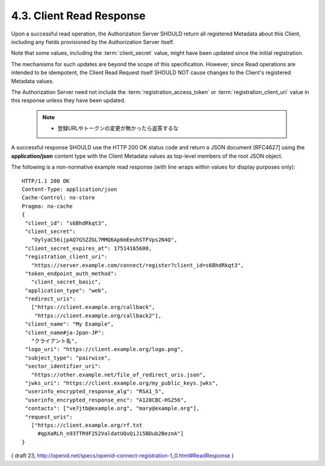 4.3.  Client Read Response
------------------------------------

Upon a successful read operation, 
the Authorization Server SHOULD return all registered Metadata about this Client, 
including any fields provisioned by the Authorization Server itself. 

Note that some values, 
including the :term:`client_secret` value, 
might have been updated since the initial registration. 

The mechanisms for such updates are beyond the scope of this specification. 
However, 
since Read operations are intended to be idempotent, 
the Client Read Request itself SHOULD NOT cause changes to the Client's registered Metadata values.

The Authorization Server need not include the :term:`registration_access_token` 
or :term:`registration_client_uri` value in this response 
unless they have been updated.

    .. note::
        - 登録URLやトークンの変更が無かったら返答するな

A successful response SHOULD use the HTTP 200 OK status code 
and return a JSON document [RFC4627] 
using the **application/json** content type 
with the Client Metadata values as top-level members of the root JSON object.

The following is a non-normative example read response 
(with line wraps within values for display purposes only):

::

  HTTP/1.1 200 OK
  Content-Type: application/json
  Cache-Control: no-store
  Pragma: no-cache
  {
   "client_id": "s6BhdRkqt3",
   "client_secret":
     "OylyaC56ijpAQ7G5ZZGL7MMQ6Ap6mEeuhSTFVps2N4Q",
   "client_secret_expires_at": 17514165600,
   "registration_client_uri":
     "https://server.example.com/connect/register?client_id=s6BhdRkqt3",
   "token_endpoint_auth_method":
     "client_secret_basic",
   "application_type": "web",
   "redirect_uris":
     ["https://client.example.org/callback",
      "https://client.example.org/callback2"],
   "client_name": "My Example",
   "client_name#ja-Jpan-JP":
     "クライアント名",
   "logo_uri": "https://client.example.org/logo.png",
   "subject_type": "pairwise",
   "sector_identifier_uri":
     "https://other.example.net/file_of_redirect_uris.json",
   "jwks_uri": "https://client.example.org/my_public_keys.jwks",
   "userinfo_encrypted_response_alg": "RSA1_5",
   "userinfo_encrypted_response_enc": "A128CBC-HS256",
   "contacts": ["ve7jtb@example.org", "mary@example.org"],
   "request_uris":
     ["https://client.example.org/rf.txt
       #qpXaRLh_n93TTR9F252ValdatUQvQiJi5BDub2BeznA"]
  }


( draft 23, http://openid.net/specs/openid-connect-registration-1_0.html#ReadResponse )
